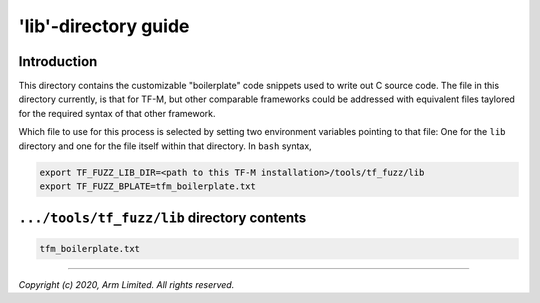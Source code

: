 #####################
'lib'-directory guide
#####################

************
Introduction
************

This directory contains the customizable "boilerplate" code snippets used to
write out C source code.  The file in this directory currently, is that for
TF-M, but other comparable frameworks could be addressed with equivalent files
taylored for the required syntax of that other framework.

Which file to use for this process is selected by setting two environment
variables pointing to that file:  One for the ``lib`` directory and one for the
file itself within that directory.  In ``bash`` syntax,

.. code-block:: bash

    export TF_FUZZ_LIB_DIR=<path to this TF-M installation>/tools/tf_fuzz/lib
    export TF_FUZZ_BPLATE=tfm_boilerplate.txt


********************************************
``.../tools/tf_fuzz/lib`` directory contents
********************************************
.. code-block:: bash

    tfm_boilerplate.txt

--------------

*Copyright (c) 2020, Arm Limited. All rights reserved.*
